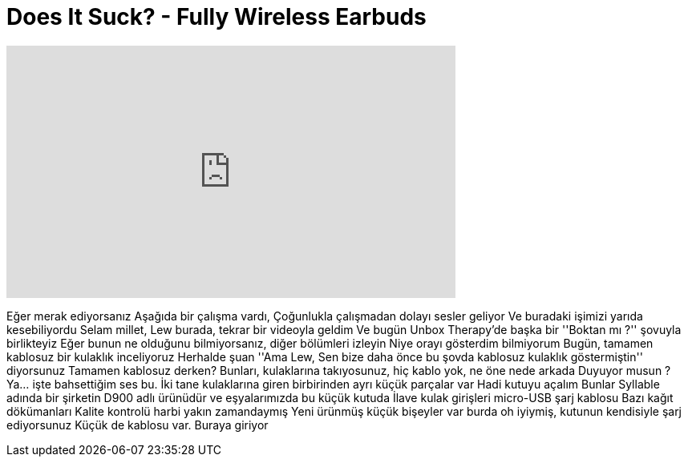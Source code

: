 = Does It Suck? - Fully Wireless Earbuds
:published_at: 2015-10-07
:hp-alt-title: Does It Suck? - Fully Wireless Earbuds
:hp-image: https://i.ytimg.com/vi/Mkqgr5nFDsQ/maxresdefault.jpg


++++
<iframe width="560" height="315" src="https://www.youtube.com/embed/Mkqgr5nFDsQ?rel=0" frameborder="0" allow="autoplay; encrypted-media" allowfullscreen></iframe>
++++

Eğer merak ediyorsanız
Aşağıda bir çalışma vardı,
Çoğunlukla çalışmadan dolayı sesler geliyor
Ve buradaki işimizi yarıda kesebiliyordu
Selam millet, Lew burada, tekrar bir videoyla geldim
Ve bugün Unbox Therapy'de başka bir ''Boktan mı ?'' şovuyla birlikteyiz
Eğer bunun ne olduğunu bilmiyorsanız, diğer bölümleri izleyin
Niye orayı gösterdim bilmiyorum
Bugün, tamamen kablosuz bir kulaklık inceliyoruz
Herhalde şuan ''Ama Lew, Sen bize daha önce bu şovda kablosuz kulaklık göstermiştin'' diyorsunuz
Tamamen kablosuz derken?
Bunları, kulaklarına takıyosunuz, hiç kablo yok, ne öne nede arkada
Duyuyor musun ?
Ya... işte bahsettiğim ses bu.
İki tane kulaklarına giren birbirinden ayrı küçük parçalar var
Hadi kutuyu açalım
Bunlar Syllable adında bir şirketin D900 adlı ürünüdür
ve eşyalarımızda bu küçük kutuda
İlave kulak girişleri
micro-USB şarj kablosu
Bazı kağıt dökümanları
Kalite kontrolü harbi yakın zamandaymış
Yeni ürünmüş
küçük bişeyler var burda
oh iyiymiş, kutunun kendisiyle şarj ediyorsunuz
Küçük de kablosu var. Buraya giriyor